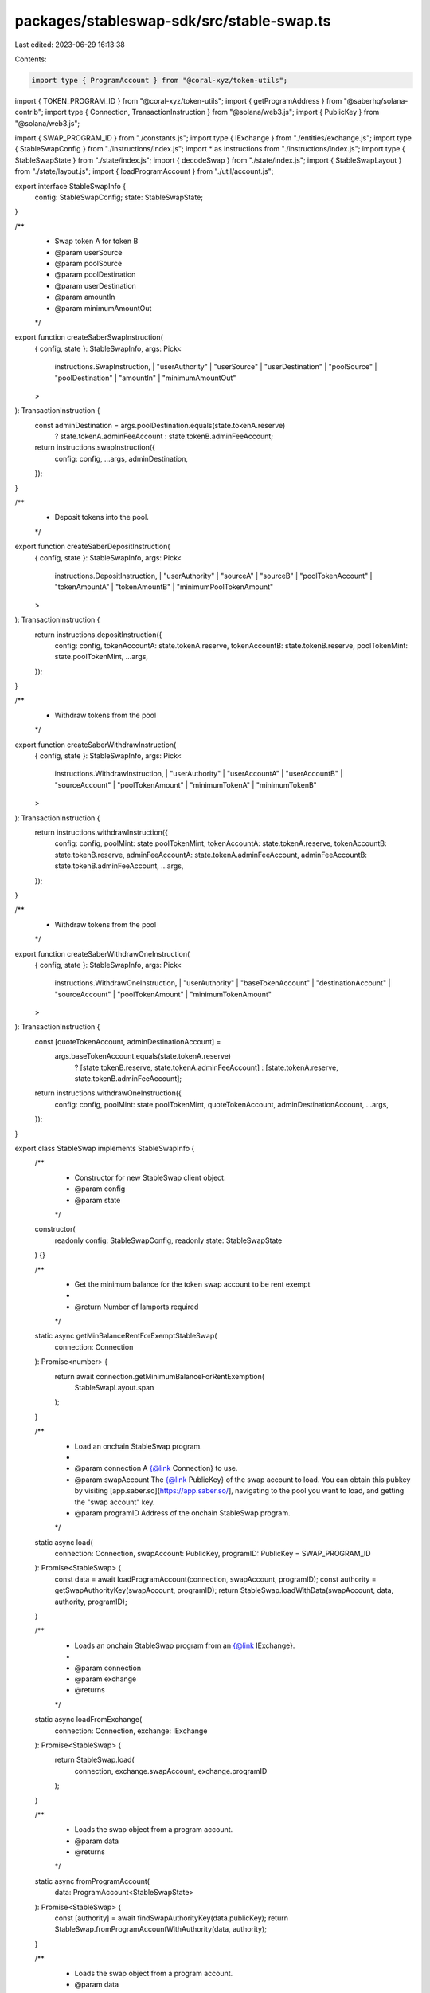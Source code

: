 packages/stableswap-sdk/src/stable-swap.ts
==========================================

Last edited: 2023-06-29 16:13:38

Contents:

.. code-block:: ts

    import type { ProgramAccount } from "@coral-xyz/token-utils";
import { TOKEN_PROGRAM_ID } from "@coral-xyz/token-utils";
import { getProgramAddress } from "@saberhq/solana-contrib";
import type { Connection, TransactionInstruction } from "@solana/web3.js";
import { PublicKey } from "@solana/web3.js";

import { SWAP_PROGRAM_ID } from "./constants.js";
import type { IExchange } from "./entities/exchange.js";
import type { StableSwapConfig } from "./instructions/index.js";
import * as instructions from "./instructions/index.js";
import type { StableSwapState } from "./state/index.js";
import { decodeSwap } from "./state/index.js";
import { StableSwapLayout } from "./state/layout.js";
import { loadProgramAccount } from "./util/account.js";

export interface StableSwapInfo {
  config: StableSwapConfig;
  state: StableSwapState;
}

/**
 * Swap token A for token B
 * @param userSource
 * @param poolSource
 * @param poolDestination
 * @param userDestination
 * @param amountIn
 * @param minimumAmountOut
 */
export function createSaberSwapInstruction(
  { config, state }: StableSwapInfo,
  args: Pick<
    instructions.SwapInstruction,
    | "userAuthority"
    | "userSource"
    | "userDestination"
    | "poolSource"
    | "poolDestination"
    | "amountIn"
    | "minimumAmountOut"
  >
): TransactionInstruction {
  const adminDestination = args.poolDestination.equals(state.tokenA.reserve)
    ? state.tokenA.adminFeeAccount
    : state.tokenB.adminFeeAccount;
  return instructions.swapInstruction({
    config: config,
    ...args,
    adminDestination,
  });
}

/**
 * Deposit tokens into the pool.
 */
export function createSaberDepositInstruction(
  { config, state }: StableSwapInfo,
  args: Pick<
    instructions.DepositInstruction,
    | "userAuthority"
    | "sourceA"
    | "sourceB"
    | "poolTokenAccount"
    | "tokenAmountA"
    | "tokenAmountB"
    | "minimumPoolTokenAmount"
  >
): TransactionInstruction {
  return instructions.depositInstruction({
    config: config,
    tokenAccountA: state.tokenA.reserve,
    tokenAccountB: state.tokenB.reserve,
    poolTokenMint: state.poolTokenMint,
    ...args,
  });
}

/**
 * Withdraw tokens from the pool
 */
export function createSaberWithdrawInstruction(
  { config, state }: StableSwapInfo,
  args: Pick<
    instructions.WithdrawInstruction,
    | "userAuthority"
    | "userAccountA"
    | "userAccountB"
    | "sourceAccount"
    | "poolTokenAmount"
    | "minimumTokenA"
    | "minimumTokenB"
  >
): TransactionInstruction {
  return instructions.withdrawInstruction({
    config: config,
    poolMint: state.poolTokenMint,
    tokenAccountA: state.tokenA.reserve,
    tokenAccountB: state.tokenB.reserve,
    adminFeeAccountA: state.tokenA.adminFeeAccount,
    adminFeeAccountB: state.tokenB.adminFeeAccount,
    ...args,
  });
}

/**
 * Withdraw tokens from the pool
 */
export function createSaberWithdrawOneInstruction(
  { config, state }: StableSwapInfo,
  args: Pick<
    instructions.WithdrawOneInstruction,
    | "userAuthority"
    | "baseTokenAccount"
    | "destinationAccount"
    | "sourceAccount"
    | "poolTokenAmount"
    | "minimumTokenAmount"
  >
): TransactionInstruction {
  const [quoteTokenAccount, adminDestinationAccount] =
    args.baseTokenAccount.equals(state.tokenA.reserve)
      ? [state.tokenB.reserve, state.tokenA.adminFeeAccount]
      : [state.tokenA.reserve, state.tokenB.adminFeeAccount];

  return instructions.withdrawOneInstruction({
    config: config,
    poolMint: state.poolTokenMint,
    quoteTokenAccount,
    adminDestinationAccount,
    ...args,
  });
}

export class StableSwap implements StableSwapInfo {
  /**
   * Constructor for new StableSwap client object.
   * @param config
   * @param state
   */
  constructor(
    readonly config: StableSwapConfig,
    readonly state: StableSwapState
  ) {}

  /**
   * Get the minimum balance for the token swap account to be rent exempt
   *
   * @return Number of lamports required
   */
  static async getMinBalanceRentForExemptStableSwap(
    connection: Connection
  ): Promise<number> {
    return await connection.getMinimumBalanceForRentExemption(
      StableSwapLayout.span
    );
  }

  /**
   * Load an onchain StableSwap program.
   *
   * @param connection A {@link Connection} to use.
   * @param swapAccount The {@link PublicKey} of the swap account to load. You can obtain this pubkey by visiting [app.saber.so](https://app.saber.so/], navigating to the pool you want to load, and getting the "swap account" key.
   * @param programID Address of the onchain StableSwap program.
   */
  static async load(
    connection: Connection,
    swapAccount: PublicKey,
    programID: PublicKey = SWAP_PROGRAM_ID
  ): Promise<StableSwap> {
    const data = await loadProgramAccount(connection, swapAccount, programID);
    const authority = getSwapAuthorityKey(swapAccount, programID);
    return StableSwap.loadWithData(swapAccount, data, authority, programID);
  }

  /**
   * Loads an onchain StableSwap program from an {@link IExchange}.
   *
   * @param connection
   * @param exchange
   * @returns
   */
  static async loadFromExchange(
    connection: Connection,
    exchange: IExchange
  ): Promise<StableSwap> {
    return StableSwap.load(
      connection,
      exchange.swapAccount,
      exchange.programID
    );
  }

  /**
   * Loads the swap object from a program account.
   * @param data
   * @returns
   */
  static async fromProgramAccount(
    data: ProgramAccount<StableSwapState>
  ): Promise<StableSwap> {
    const [authority] = await findSwapAuthorityKey(data.publicKey);
    return StableSwap.fromProgramAccountWithAuthority(data, authority);
  }

  /**
   * Loads the swap object from a program account.
   * @param data
   * @returns
   */
  static fromData(data: ProgramAccount<StableSwapState>): StableSwap {
    const authority = getSwapAuthorityKey(data.publicKey);
    return StableSwap.fromProgramAccountWithAuthority(data, authority);
  }

  /**
   * Loads the swap object from a program account, with the swap authority loaded.
   * @param data
   * @returns
   */
  static fromProgramAccountWithAuthority(
    data: ProgramAccount<StableSwapState>,
    authority: PublicKey
  ): StableSwap {
    return new StableSwap(
      {
        swapAccount: data.publicKey,
        swapProgramID: SWAP_PROGRAM_ID,
        tokenProgramID: TOKEN_PROGRAM_ID,
        authority,
      },
      data.account
    );
  }

  /**
   * Loads a StableSwap instance with data.
   *
   * @param programID The program ID.
   * @param swapAccount The address of the swap.
   * @param swapAccountData The data of the swapAccount.
   * @param authority The swap's authority.
   * @returns
   */
  static loadWithData(
    swapAccount: PublicKey,
    swapAccountData: Buffer,
    authority: PublicKey,
    programID: PublicKey = SWAP_PROGRAM_ID
  ): StableSwap {
    try {
      const state = decodeSwap(swapAccountData);
      if (!state.isInitialized) {
        throw new Error(`Invalid token swap state`);
      }
      return new StableSwap(
        {
          swapAccount: swapAccount,
          swapProgramID: programID,
          tokenProgramID: TOKEN_PROGRAM_ID,
          authority,
        },
        state
      );
    } catch (e) {
      throw Error(e as string);
    }
  }

  /**
   * Swap token A for token B
   * @param userSource
   * @param poolSource
   * @param poolDestination
   * @param userDestination
   * @param amountIn
   * @param minimumAmountOut
   */
  swap(
    args: Pick<
      instructions.SwapInstruction,
      | "userAuthority"
      | "userSource"
      | "userDestination"
      | "poolSource"
      | "poolDestination"
      | "amountIn"
      | "minimumAmountOut"
    >
  ): TransactionInstruction {
    return createSaberSwapInstruction(this, args);
  }

  /**
   * Deposit tokens into the pool.
   */
  deposit(
    args: Pick<
      instructions.DepositInstruction,
      | "userAuthority"
      | "sourceA"
      | "sourceB"
      | "poolTokenAccount"
      | "tokenAmountA"
      | "tokenAmountB"
      | "minimumPoolTokenAmount"
    >
  ): TransactionInstruction {
    return createSaberDepositInstruction(this, args);
  }

  /**
   * Withdraw tokens from the pool
   */
  withdraw(
    args: Pick<
      instructions.WithdrawInstruction,
      | "userAuthority"
      | "userAccountA"
      | "userAccountB"
      | "sourceAccount"
      | "poolTokenAmount"
      | "minimumTokenA"
      | "minimumTokenB"
    >
  ): TransactionInstruction {
    return createSaberWithdrawInstruction(this, args);
  }

  /**
   * Withdraw tokens from the pool
   */
  withdrawOne(
    args: Pick<
      instructions.WithdrawOneInstruction,
      | "userAuthority"
      | "baseTokenAccount"
      | "destinationAccount"
      | "sourceAccount"
      | "poolTokenAmount"
      | "minimumTokenAmount"
    >
  ): TransactionInstruction {
    return createSaberWithdrawOneInstruction(this, args);
  }
}

/**
 * Finds the swap authority address that is used to sign transactions on behalf of the swap.
 *
 * @param swapAccount
 * @param swapProgramID
 * @returns
 */
export const findSwapAuthorityKey = (
  swapAccount: PublicKey,
  swapProgramID: PublicKey = SWAP_PROGRAM_ID
): Promise<[PublicKey, number]> =>
  PublicKey.findProgramAddress([swapAccount.toBuffer()], swapProgramID);

/**
 * Finds the swap authority address that is used to sign transactions on behalf of the swap.
 *
 * @param swapAccount
 * @param swapProgramID
 * @returns
 */
export const findSwapAuthorityKeySync = (
  swapAccount: PublicKey,
  swapProgramID: PublicKey = SWAP_PROGRAM_ID
): [PublicKey, number] =>
  PublicKey.findProgramAddressSync([swapAccount.toBuffer()], swapProgramID);

/**
 * Finds the swap authority address that is used to sign transactions on behalf of the swap.
 *
 * @param swapAccount
 * @param swapProgramID
 * @returns
 */
export const getSwapAuthorityKey = (
  swapAccount: PublicKey,
  swapProgramID: PublicKey = SWAP_PROGRAM_ID
): PublicKey => getProgramAddress([swapAccount.toBuffer()], swapProgramID);


